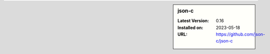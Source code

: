 .. sidebar:: json-c

   :Latest Version: 0.16
   :Installed on: 2023-05-18
   :URL: https://github.com/json-c/json-c
